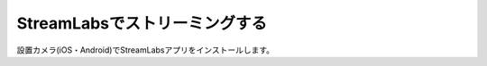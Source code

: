 StreamLabsでストリーミングする
##########################################

設置カメラ(iOS・Android)でStreamLabsアプリをインストールします。